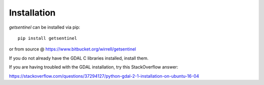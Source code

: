 Installation
============

`getsentinel` can be installed via pip::
    
    pip install getsentinel

or from source @ https://www.bitbucket.org/wirrell/getsentinel

If you do not already have the GDAL C libraries installed, install them.

If you are having troubled with the GDAL installation, try this StackOverflow
answer:

https://stackoverflow.com/questions/37294127/python-gdal-2-1-installation-on-ubuntu-16-04
